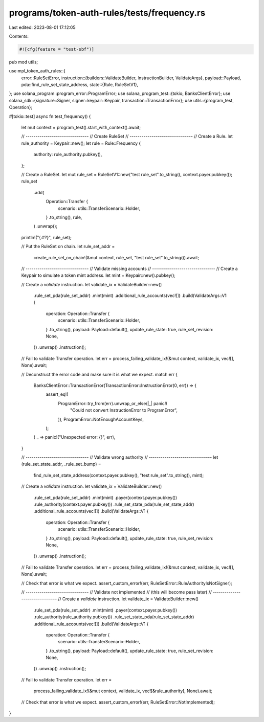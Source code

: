 programs/token-auth-rules/tests/frequency.rs
============================================

Last edited: 2023-08-01 17:12:05

Contents:

.. code-block:: rs

    #![cfg(feature = "test-sbf")]

pub mod utils;

use mpl_token_auth_rules::{
    error::RuleSetError,
    instruction::{builders::ValidateBuilder, InstructionBuilder, ValidateArgs},
    payload::Payload,
    pda::find_rule_set_state_address,
    state::{Rule, RuleSetV1},
};
use solana_program::program_error::ProgramError;
use solana_program_test::{tokio, BanksClientError};
use solana_sdk::{signature::Signer, signer::keypair::Keypair, transaction::TransactionError};
use utils::{program_test, Operation};

#[tokio::test]
async fn test_frequency() {
    let mut context = program_test().start_with_context().await;

    // --------------------------------
    // Create RuleSet
    // --------------------------------
    // Create a Rule.
    let rule_authority = Keypair::new();
    let rule = Rule::Frequency {
        authority: rule_authority.pubkey(),
    };

    // Create a RuleSet.
    let mut rule_set = RuleSetV1::new("test rule_set".to_string(), context.payer.pubkey());
    rule_set
        .add(
            Operation::Transfer {
                scenario: utils::TransferScenario::Holder,
            }
            .to_string(),
            rule,
        )
        .unwrap();

    println!("{:#?}", rule_set);

    // Put the RuleSet on chain.
    let rule_set_addr =
        create_rule_set_on_chain!(&mut context, rule_set, "test rule_set".to_string()).await;

    // --------------------------------
    // Validate missing accounts
    // --------------------------------
    // Create a Keypair to simulate a token mint address.
    let mint = Keypair::new().pubkey();

    // Create a `validate` instruction.
    let validate_ix = ValidateBuilder::new()
        .rule_set_pda(rule_set_addr)
        .mint(mint)
        .additional_rule_accounts(vec![])
        .build(ValidateArgs::V1 {
            operation: Operation::Transfer {
                scenario: utils::TransferScenario::Holder,
            }
            .to_string(),
            payload: Payload::default(),
            update_rule_state: true,
            rule_set_revision: None,
        })
        .unwrap()
        .instruction();

    // Fail to validate Transfer operation.
    let err = process_failing_validate_ix!(&mut context, validate_ix, vec![], None).await;

    // Deconstruct the error code and make sure it is what we expect.
    match err {
        BanksClientError::TransactionError(TransactionError::InstructionError(0, err)) => {
            assert_eq!(
                ProgramError::try_from(err).unwrap_or_else(|_| panic!(
                    "Could not convert InstructionError to ProgramError",
                )),
                ProgramError::NotEnoughAccountKeys,
            );
        }
        _ => panic!("Unexpected error: {}", err),
    }

    // --------------------------------
    // Validate wrong authority
    // --------------------------------
    let (rule_set_state_addr, _rule_set_bump) =
        find_rule_set_state_address(context.payer.pubkey(), "test rule_set".to_string(), mint);

    // Create a `validate` instruction.
    let validate_ix = ValidateBuilder::new()
        .rule_set_pda(rule_set_addr)
        .mint(mint)
        .payer(context.payer.pubkey())
        .rule_authority(context.payer.pubkey())
        .rule_set_state_pda(rule_set_state_addr)
        .additional_rule_accounts(vec![])
        .build(ValidateArgs::V1 {
            operation: Operation::Transfer {
                scenario: utils::TransferScenario::Holder,
            }
            .to_string(),
            payload: Payload::default(),
            update_rule_state: true,
            rule_set_revision: None,
        })
        .unwrap()
        .instruction();

    // Fail to validate Transfer operation.
    let err = process_failing_validate_ix!(&mut context, validate_ix, vec![], None).await;

    // Check that error is what we expect.
    assert_custom_error!(err, RuleSetError::RuleAuthorityIsNotSigner);

    // --------------------------------
    // Validate not implemented
    // (this will become pass later)
    // --------------------------------
    // Create a `validate` instruction.
    let validate_ix = ValidateBuilder::new()
        .rule_set_pda(rule_set_addr)
        .mint(mint)
        .payer(context.payer.pubkey())
        .rule_authority(rule_authority.pubkey())
        .rule_set_state_pda(rule_set_state_addr)
        .additional_rule_accounts(vec![])
        .build(ValidateArgs::V1 {
            operation: Operation::Transfer {
                scenario: utils::TransferScenario::Holder,
            }
            .to_string(),
            payload: Payload::default(),
            update_rule_state: true,
            rule_set_revision: None,
        })
        .unwrap()
        .instruction();

    // Fail to validate Transfer operation.
    let err =
        process_failing_validate_ix!(&mut context, validate_ix, vec![&rule_authority], None).await;

    // Check that error is what we expect.
    assert_custom_error!(err, RuleSetError::NotImplemented);
}


